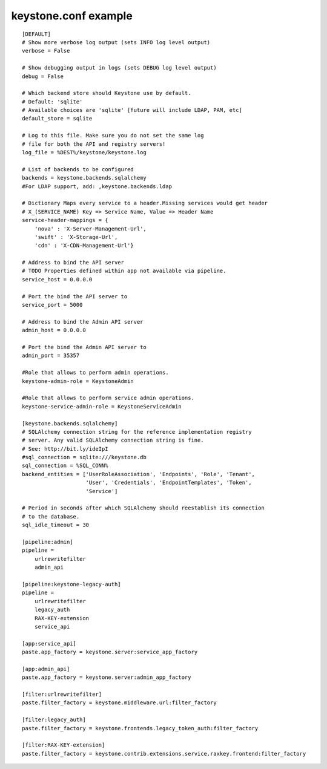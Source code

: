 ..
      Copyright 2011 OpenStack, LLC
      All Rights Reserved.

      Licensed under the Apache License, Version 2.0 (the "License"); you may
      not use this file except in compliance with the License. You may obtain
      a copy of the License at

          http://www.apache.org/licenses/LICENSE-2.0

      Unless required by applicable law or agreed to in writing, software
      distributed under the License is distributed on an "AS IS" BASIS, WITHOUT
      WARRANTIES OR CONDITIONS OF ANY KIND, either express or implied. See the
      License for the specific language governing permissions and limitations
      under the License.

keystone.conf example
=====================
::

    [DEFAULT]
    # Show more verbose log output (sets INFO log level output)
    verbose = False

    # Show debugging output in logs (sets DEBUG log level output)
    debug = False

    # Which backend store should Keystone use by default.
    # Default: 'sqlite'
    # Available choices are 'sqlite' [future will include LDAP, PAM, etc]
    default_store = sqlite

    # Log to this file. Make sure you do not set the same log
    # file for both the API and registry servers!
    log_file = %DEST%/keystone/keystone.log

    # List of backends to be configured
    backends = keystone.backends.sqlalchemy
    #For LDAP support, add: ,keystone.backends.ldap

    # Dictionary Maps every service to a header.Missing services would get header
    # X_(SERVICE_NAME) Key => Service Name, Value => Header Name
    service-header-mappings = {
        'nova' : 'X-Server-Management-Url',
        'swift' : 'X-Storage-Url',
        'cdn' : 'X-CDN-Management-Url'}

    # Address to bind the API server
    # TODO Properties defined within app not available via pipeline.
    service_host = 0.0.0.0

    # Port the bind the API server to
    service_port = 5000

    # Address to bind the Admin API server
    admin_host = 0.0.0.0

    # Port the bind the Admin API server to
    admin_port = 35357

    #Role that allows to perform admin operations.
    keystone-admin-role = KeystoneAdmin

    #Role that allows to perform service admin operations.
    keystone-service-admin-role = KeystoneServiceAdmin

    [keystone.backends.sqlalchemy]
    # SQLAlchemy connection string for the reference implementation registry
    # server. Any valid SQLAlchemy connection string is fine.
    # See: http://bit.ly/ideIpI
    #sql_connection = sqlite:///keystone.db
    sql_connection = %SQL_CONN%
    backend_entities = ['UserRoleAssociation', 'Endpoints', 'Role', 'Tenant',
                        'User', 'Credentials', 'EndpointTemplates', 'Token',
                        'Service']

    # Period in seconds after which SQLAlchemy should reestablish its connection
    # to the database.
    sql_idle_timeout = 30

    [pipeline:admin]
    pipeline =
        urlrewritefilter
        admin_api

    [pipeline:keystone-legacy-auth]
    pipeline =
        urlrewritefilter
        legacy_auth
        RAX-KEY-extension
        service_api

    [app:service_api]
    paste.app_factory = keystone.server:service_app_factory

    [app:admin_api]
    paste.app_factory = keystone.server:admin_app_factory

    [filter:urlrewritefilter]
    paste.filter_factory = keystone.middleware.url:filter_factory

    [filter:legacy_auth]
    paste.filter_factory = keystone.frontends.legacy_token_auth:filter_factory

    [filter:RAX-KEY-extension]
    paste.filter_factory = keystone.contrib.extensions.service.raxkey.frontend:filter_factory

